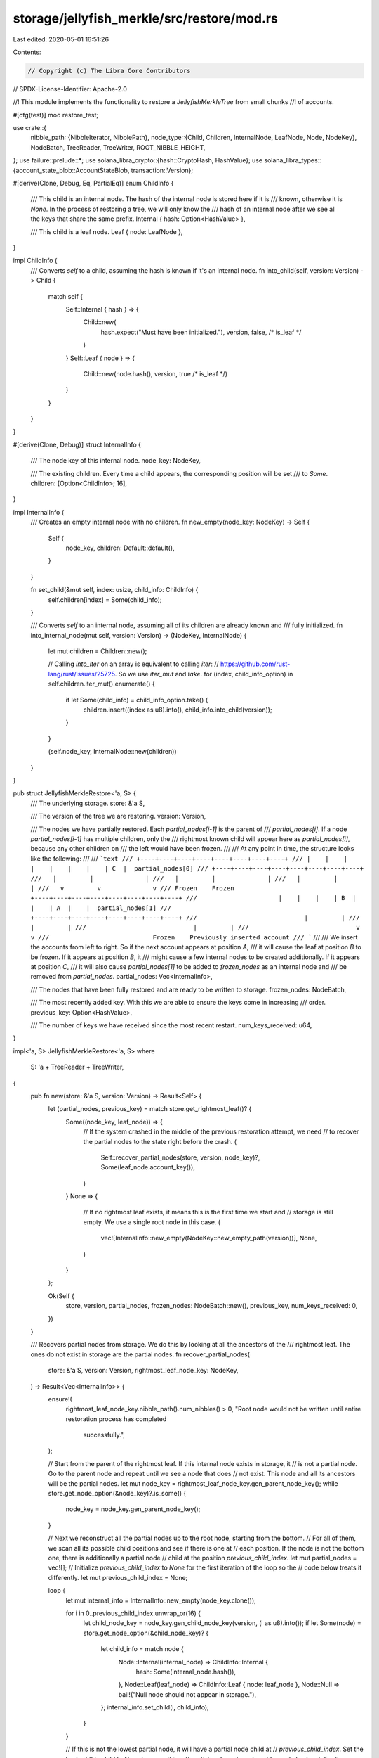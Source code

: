 storage/jellyfish_merkle/src/restore/mod.rs
===========================================

Last edited: 2020-05-01 16:51:26

Contents:

.. code-block:: rs

    // Copyright (c) The Libra Core Contributors
// SPDX-License-Identifier: Apache-2.0

//! This module implements the functionality to restore a `JellyfishMerkleTree` from small chunks
//! of accounts.

#[cfg(test)]
mod restore_test;

use crate::{
    nibble_path::{NibbleIterator, NibblePath},
    node_type::{Child, Children, InternalNode, LeafNode, Node, NodeKey},
    NodeBatch, TreeReader, TreeWriter, ROOT_NIBBLE_HEIGHT,
};
use failure::prelude::*;
use solana_libra_crypto::{hash::CryptoHash, HashValue};
use solana_libra_types::{account_state_blob::AccountStateBlob, transaction::Version};

#[derive(Clone, Debug, Eq, PartialEq)]
enum ChildInfo {
    /// This child is an internal node. The hash of the internal node is stored here if it is
    /// known, otherwise it is `None`. In the process of restoring a tree, we will only know the
    /// hash of an internal node after we see all the keys that share the same prefix.
    Internal { hash: Option<HashValue> },

    /// This child is a leaf node.
    Leaf { node: LeafNode },
}

impl ChildInfo {
    /// Converts `self` to a child, assuming the hash is known if it's an internal node.
    fn into_child(self, version: Version) -> Child {
        match self {
            Self::Internal { hash } => {
                Child::new(
                    hash.expect("Must have been initialized."),
                    version,
                    false, /* is_leaf */
                )
            }
            Self::Leaf { node } => {
                Child::new(node.hash(), version, true /* is_leaf */)
            }
        }
    }
}

#[derive(Clone, Debug)]
struct InternalInfo {
    /// The node key of this internal node.
    node_key: NodeKey,

    /// The existing children. Every time a child appears, the corresponding position will be set
    /// to `Some`.
    children: [Option<ChildInfo>; 16],
}

impl InternalInfo {
    /// Creates an empty internal node with no children.
    fn new_empty(node_key: NodeKey) -> Self {
        Self {
            node_key,
            children: Default::default(),
        }
    }

    fn set_child(&mut self, index: usize, child_info: ChildInfo) {
        self.children[index] = Some(child_info);
    }

    /// Converts `self` to an internal node, assuming all of its children are already known and
    /// fully initialized.
    fn into_internal_node(mut self, version: Version) -> (NodeKey, InternalNode) {
        let mut children = Children::new();

        // Calling `into_iter` on an array is equivalent to calling `iter`:
        // https://github.com/rust-lang/rust/issues/25725. So we use `iter_mut` and `take`.
        for (index, child_info_option) in self.children.iter_mut().enumerate() {
            if let Some(child_info) = child_info_option.take() {
                children.insert((index as u8).into(), child_info.into_child(version));
            }
        }

        (self.node_key, InternalNode::new(children))
    }
}

pub struct JellyfishMerkleRestore<'a, S> {
    /// The underlying storage.
    store: &'a S,

    /// The version of the tree we are restoring.
    version: Version,

    /// The nodes we have partially restored. Each `partial_nodes[i-1]` is the parent of
    /// `partial_nodes[i]`. If a node `partial_nodes[i-1]` has multiple children, only the
    /// rightmost known child will appear here as `partial_nodes[i]`, because any other children on
    /// the left would have been frozen.
    ///
    /// At any point in time, the structure looks like the following:
    ///
    /// ```text
    /// +----+----+----+----+----+----+----+----+
    /// |    |    |    |    |    |    |    | C  |  partial_nodes[0]
    /// +----+----+----+----+----+----+----+----+
    ///   |         |              |
    ///   |         |              |
    ///   |         |              |
    ///   v         v              v
    /// Frozen    Frozen     +----+----+----+----+----+----+----+----+
    ///                      |    |    |    | B  |    |    | A  |    |  partial_nodes[1]
    ///                      +----+----+----+----+----+----+----+----+
    ///                             |         |
    ///                             |         |
    ///                             |         |
    ///                             v         v
    ///                            Frozen    Previously inserted account
    /// ```
    ///
    /// We insert the accounts from left to right. So if the next account appears at position `A`,
    /// it will cause the leaf at position `B` to be frozen. If it appears at position `B`, it
    /// might cause a few internal nodes to be created additionally. If it appears at position `C`,
    /// it will also cause `partial_nodes[1]` to be added to `frozen_nodes` as an internal node and
    /// be removed from `partial_nodes`.
    partial_nodes: Vec<InternalInfo>,

    /// The nodes that have been fully restored and are ready to be written to storage.
    frozen_nodes: NodeBatch,

    /// The most recently added key. With this we are able to ensure the keys come in increasing
    /// order.
    previous_key: Option<HashValue>,

    /// The number of keys we have received since the most recent restart.
    num_keys_received: u64,
}

impl<'a, S> JellyfishMerkleRestore<'a, S>
where
    S: 'a + TreeReader + TreeWriter,
{
    pub fn new(store: &'a S, version: Version) -> Result<Self> {
        let (partial_nodes, previous_key) = match store.get_rightmost_leaf()? {
            Some((node_key, leaf_node)) => {
                // If the system crashed in the middle of the previous restoration attempt, we need
                // to recover the partial nodes to the state right before the crash.
                (
                    Self::recover_partial_nodes(store, version, node_key)?,
                    Some(leaf_node.account_key()),
                )
            }
            None => {
                // If no rightmost leaf exists, it means this is the first time we start and
                // storage is still empty. We use a single root node in this case.
                (
                    vec![InternalInfo::new_empty(NodeKey::new_empty_path(version))],
                    None,
                )
            }
        };

        Ok(Self {
            store,
            version,
            partial_nodes,
            frozen_nodes: NodeBatch::new(),
            previous_key,
            num_keys_received: 0,
        })
    }

    /// Recovers partial nodes from storage. We do this by looking at all the ancestors of the
    /// rightmost leaf. The ones do not exist in storage are the partial nodes.
    fn recover_partial_nodes(
        store: &'a S,
        version: Version,
        rightmost_leaf_node_key: NodeKey,
    ) -> Result<Vec<InternalInfo>> {
        ensure!(
            rightmost_leaf_node_key.nibble_path().num_nibbles() > 0,
            "Root node would not be written until entire restoration process has completed \
             successfully.",
        );

        // Start from the parent of the rightmost leaf. If this internal node exists in storage, it
        // is not a partial node. Go to the parent node and repeat until we see a node that does
        // not exist. This node and all its ancestors will be the partial nodes.
        let mut node_key = rightmost_leaf_node_key.gen_parent_node_key();
        while store.get_node_option(&node_key)?.is_some() {
            node_key = node_key.gen_parent_node_key();
        }

        // Next we reconstruct all the partial nodes up to the root node, starting from the bottom.
        // For all of them, we scan all its possible child positions and see if there is one at
        // each position. If the node is not the bottom one, there is additionally a partial node
        // child at the position `previous_child_index`.
        let mut partial_nodes = vec![];
        // Initialize `previous_child_index` to `None` for the first iteration of the loop so the
        // code below treats it differently.
        let mut previous_child_index = None;

        loop {
            let mut internal_info = InternalInfo::new_empty(node_key.clone());

            for i in 0..previous_child_index.unwrap_or(16) {
                let child_node_key = node_key.gen_child_node_key(version, (i as u8).into());
                if let Some(node) = store.get_node_option(&child_node_key)? {
                    let child_info = match node {
                        Node::Internal(internal_node) => ChildInfo::Internal {
                            hash: Some(internal_node.hash()),
                        },
                        Node::Leaf(leaf_node) => ChildInfo::Leaf { node: leaf_node },
                        Node::Null => bail!("Null node should not appear in storage."),
                    };
                    internal_info.set_child(i, child_info);
                }
            }

            // If this is not the lowest partial node, it will have a partial node child at
            // `previous_child_index`. Set the hash of this child to `None` because it is a
            // partial node and we do not know its hash yet. For the lowest partial node, we just
            // find all its known children from storage in the loop above.
            if let Some(index) = previous_child_index {
                internal_info.set_child(index, ChildInfo::Internal { hash: None });
            }

            partial_nodes.push(internal_info);
            if node_key.nibble_path().num_nibbles() == 0 {
                break;
            }
            previous_child_index = node_key.nibble_path().last().map(|x| u8::from(x) as usize);
            node_key = node_key.gen_parent_node_key();
        }

        partial_nodes.reverse();
        Ok(partial_nodes)
    }

    /// Restores a chunk of accounts. This function assumes that the given chunk has been validated
    /// and comes in the correct order.
    pub fn add_chunk(&mut self, chunk: Vec<(HashValue, AccountStateBlob)>) -> Result<()> {
        for (key, value) in chunk {
            if let Some(ref prev_key) = self.previous_key {
                ensure!(
                    key > *prev_key,
                    "Account keys must come in increasing order.",
                )
            }
            self.add_one(key, value);
            self.previous_key.replace(key);
            self.num_keys_received += 1;
        }

        // Write the frozen nodes to storage.
        self.store.write_node_batch(&self.frozen_nodes)?;
        self.frozen_nodes.clear();

        Ok(())
    }

    /// Restores one account.
    fn add_one(&mut self, new_key: HashValue, new_value: AccountStateBlob) {
        let nibble_path = NibblePath::new(new_key.to_vec());
        let mut nibbles = nibble_path.nibbles();

        for i in 0..ROOT_NIBBLE_HEIGHT {
            let child_index = u8::from(nibbles.next().expect("This nibble must exist.")) as usize;

            match self.partial_nodes[i].children[child_index] {
                Some(ref child_info) => {
                    // If there exists an internal node at this position, we just continue the loop
                    // with the next nibble. Here we deal with the leaf case.
                    if let ChildInfo::Leaf { node } = child_info {
                        assert_eq!(
                            i,
                            self.partial_nodes.len() - 1,
                            "If we see a leaf, there will be no more partial internal nodes on \
                             lower level, since they would have been frozen.",
                        );

                        let existing_leaf = node.clone();
                        self.insert_at_leaf(
                            child_index,
                            existing_leaf,
                            new_key,
                            new_value,
                            nibbles,
                        );
                        break;
                    }
                }
                None => {
                    // This means that we are going to put a leaf in this position. For all the
                    // descendants on the left, they are now frozen.
                    self.freeze(i + 1);

                    // Mark this position as a leaf child.
                    self.partial_nodes[i].set_child(
                        child_index,
                        ChildInfo::Leaf {
                            node: LeafNode::new(new_key, new_value),
                        },
                    );

                    // We do not add this leaf node to self.frozen_nodes because we don't know its
                    // node key yet. We will know its node key when the next account comes.
                    break;
                }
            }
        }
    }

    /// Inserts a new account at the position of the existing leaf node. We may need to create
    /// multiple internal nodes depending on the length of the common prefix of the existing key
    /// and the new key.
    fn insert_at_leaf<'b>(
        &mut self,
        child_index: usize,
        existing_leaf: LeafNode,
        new_key: HashValue,
        new_value: AccountStateBlob,
        mut remaining_nibbles: NibbleIterator<'b>,
    ) {
        let num_existing_partial_nodes = self.partial_nodes.len();

        // The node at this position becomes an internal node. Since we may insert more nodes at
        // this position in the future, we do not know its hash yet.
        self.partial_nodes[num_existing_partial_nodes - 1]
            .set_child(child_index, ChildInfo::Internal { hash: None });

        // Next we build the new internal nodes from top to bottom. All these internal node except
        // the bottom one will now have a single internal node child.
        let common_prefix_len = existing_leaf
            .account_key()
            .common_prefix_nibbles_len(new_key);
        for _ in num_existing_partial_nodes..common_prefix_len {
            let visited_nibbles = remaining_nibbles.visited_nibbles().collect();
            let next_nibble = remaining_nibbles.next().expect("This nibble must exist.");
            let new_node_key = NodeKey::new(self.version, visited_nibbles);

            let mut internal_info = InternalInfo::new_empty(new_node_key);
            internal_info.set_child(
                u8::from(next_nibble) as usize,
                ChildInfo::Internal { hash: None },
            );
            self.partial_nodes.push(internal_info);
        }

        // The last internal node will have two leaf node children.
        let visited_nibbles = remaining_nibbles.visited_nibbles().collect();
        let new_node_key = NodeKey::new(self.version, visited_nibbles);
        let mut internal_info = InternalInfo::new_empty(new_node_key);

        // Next we put the existing leaf as a child of this internal node.
        let existing_child_index = existing_leaf.account_key().get_nibble(common_prefix_len);
        internal_info.set_child(
            u8::from(existing_child_index) as usize,
            ChildInfo::Leaf {
                node: existing_leaf,
            },
        );

        // Do not set the new child for now. We always call `freeze` first, then set the new child
        // later, because this way it's easier in `freeze` to find the correct leaf to freeze --
        // it's always the rightmost leaf on the lowest level.
        self.partial_nodes.push(internal_info);
        self.freeze(self.partial_nodes.len());

        // Now we set the new child.
        let new_child_index = new_key.get_nibble(common_prefix_len);
        assert!(
            new_child_index > existing_child_index,
            "New leaf must be on the right.",
        );
        self.partial_nodes
            .last_mut()
            .expect("This node must exist.")
            .set_child(
                u8::from(new_child_index) as usize,
                ChildInfo::Leaf {
                    node: LeafNode::new(new_key, new_value),
                },
            );
    }

    /// Puts the nodes that will not be changed later in `self.frozen_nodes`.
    fn freeze(&mut self, num_remaining_partial_nodes: usize) {
        self.freeze_previous_leaf();
        self.freeze_internal_nodes(num_remaining_partial_nodes);
    }

    /// Freezes the previously added leaf node. It should always be the rightmost leaf node on the
    /// lowest level, inserted in the previous `add_one` call.
    fn freeze_previous_leaf(&mut self) {
        // If this is the very first key, there is no previous leaf to freeze.
        if self.num_keys_received == 0 {
            return;
        }

        let last_node = self
            .partial_nodes
            .last()
            .expect("Must have at least one partial node.");
        let rightmost_child_index = last_node
            .children
            .iter()
            .rposition(|x| x.is_some())
            .expect("Must have at least one child.");

        match last_node.children[rightmost_child_index] {
            Some(ChildInfo::Leaf { ref node }) => {
                let child_node_key = last_node
                    .node_key
                    .gen_child_node_key(self.version, (rightmost_child_index as u8).into());
                self.frozen_nodes
                    .insert(child_node_key, node.clone().into());
            }
            _ => panic!("Must have at least one child and must not have further internal nodes."),
        }
    }

    /// Freeze extra internal nodes. Only `num_remaining_nodes` partial internal nodes will be kept
    /// and the ones on the lower level will be frozen.
    fn freeze_internal_nodes(&mut self, num_remaining_nodes: usize) {
        while self.partial_nodes.len() > num_remaining_nodes {
            let last_node = self.partial_nodes.pop().expect("This node must exist.");
            let (node_key, internal_node) = last_node.into_internal_node(self.version);
            // Keep the hash of this node before moving it into `frozen_nodes`, so we can update
            // its parent later.
            let node_hash = internal_node.hash();
            self.frozen_nodes.insert(node_key, internal_node.into());

            // Now that we have computed the hash of the internal node above, we will also update
            // its parent unless it is root node.
            if let Some(parent_node) = self.partial_nodes.last_mut() {
                // This internal node must be the rightmost child of its parent at the moment.
                let rightmost_child_index = parent_node
                    .children
                    .iter()
                    .rposition(|x| x.is_some())
                    .expect("Must have at least one child.");

                match parent_node.children[rightmost_child_index] {
                    Some(ChildInfo::Internal { ref mut hash }) => {
                        assert_eq!(hash.replace(node_hash), None);
                    }
                    _ => panic!(
                        "Must have at least one child and the rightmost child must not be a leaf."
                    ),
                }
            }
        }
    }

    /// Finishes the restoration process. This tells the code that there is no more account,
    /// otherwise we can not freeze the rightmost leaf and its ancestors.
    pub fn finish(mut self) -> Result<()> {
        // Deal with the special case when the entire tree has a single leaf.
        if self.partial_nodes.len() == 1 {
            let mut num_children = 0;
            let mut leaf = None;
            for i in 0..16 {
                if let Some(ref child_info) = self.partial_nodes[0].children[i] {
                    num_children += 1;
                    if let ChildInfo::Leaf { node } = child_info {
                        leaf = Some(node.clone());
                    }
                }
            }

            if num_children == 1 {
                if let Some(node) = leaf {
                    let node_key = NodeKey::new_empty_path(self.version);
                    assert!(self.frozen_nodes.is_empty());
                    self.frozen_nodes.insert(node_key, node.into());
                    self.store.write_node_batch(&self.frozen_nodes)?;
                    return Ok(());
                }
            }
        }

        self.freeze(0);
        self.store.write_node_batch(&self.frozen_nodes)
    }
}


